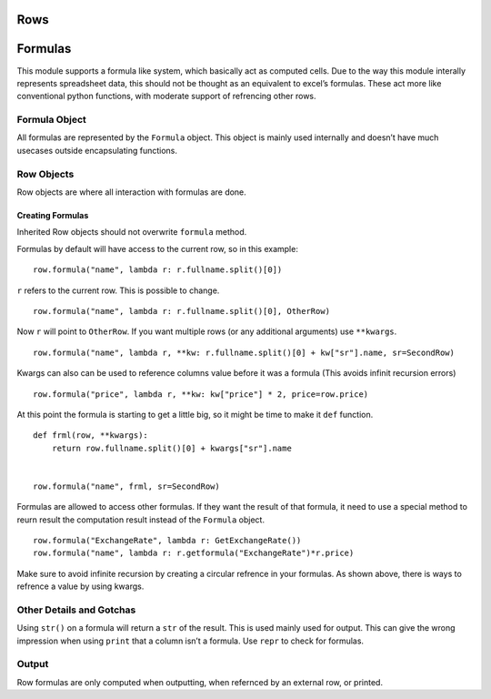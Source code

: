.. _rowsdoc:

Rows
===================================

Formulas
========

This module supports a formula like system, which basically act as
computed cells. Due to the way this module interally represents
spreadsheet data, this should not be thought as an equivalent to excel’s
formulas. These act more like conventional python functions, with
moderate support of refrencing other rows.

Formula Object
--------------

All formulas are represented by the ``Formula`` object. This object is
mainly used internally and doesn’t have much usecases outside
encapsulating functions.

Row Objects
-----------

Row objects are where all interaction with formulas are done.

Creating Formulas
~~~~~~~~~~~~~~~~~

Inherited Row objects should not overwrite ``formula`` method.
                                                              

Formulas by default will have access to the current row, so in this
example:

::

    row.formula("name", lambda r: r.fullname.split()[0])

``r`` refers to the current row. This is possible to change.

::

    row.formula("name", lambda r: r.fullname.split()[0], OtherRow)

Now ``r`` will point to ``OtherRow``. If you want multiple rows (or any
additional arguments) use ``**kwargs``.

::

    row.formula("name", lambda r, **kw: r.fullname.split()[0] + kw["sr"].name, sr=SecondRow)

Kwargs can also can be used to reference columns value before it was a
formula (This avoids infinit recursion errors)

::

    row.formula("price", lambda r, **kw: kw["price"] * 2, price=row.price)

At this point the formula is starting to get a little big, so it might
be time to make it ``def`` function.

::

    def frml(row, **kwargs):
        return row.fullname.split()[0] + kwargs["sr"].name


    row.formula("name", frml, sr=SecondRow)

Formulas are allowed to access other formulas. If they want the result
of that formula, it need to use a special method to reurn result the
computation result instead of the ``Formula`` object.

::

    row.formula("ExchangeRate", lambda r: GetExchangeRate())
    row.formula("name", lambda r: r.getformula("ExchangeRate")*r.price)

Make sure to avoid infinite recursion by creating a circular refrence in
your formulas. As shown above, there is ways to refrence a value by
using kwargs.

Other Details and Gotchas
-------------------------

Using ``str()`` on a formula will return a ``str`` of the result. This
is used mainly used for output. This can give the wrong impression when
using ``print`` that a column isn’t a formula. Use ``repr`` to check for
formulas.

Output
------

Row formulas are only computed when outputting, when refernced by an
external row, or printed.